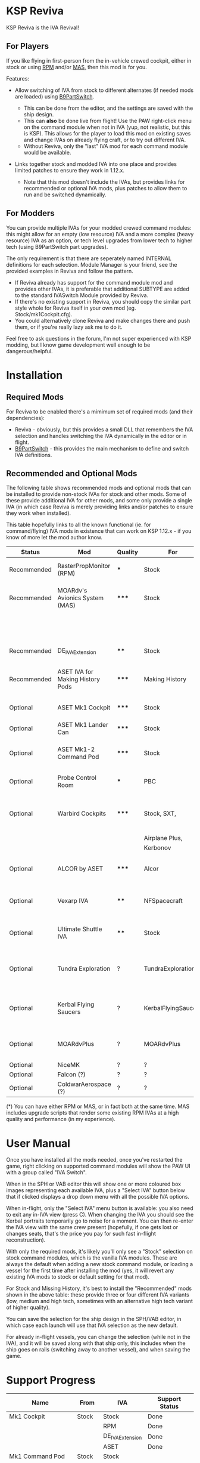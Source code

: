 * KSP Reviva

KSP Reviva is the IVA Revival!

** For Players

If you like flying in first-person from the in-vehicle crewed cockpit, either in stock or
using [[https://forum.kerbalspaceprogram.com/index.php?/topic/190737-18x-112x-rasterpropmonitor-adopted/][RPM]] and/or [[https://forum.kerbalspaceprogram.com/index.php?/topic/160856-wip-111x-moardvs-avionics-systems-mas-interactive-iva-v123-21-may-2021/][MAS,]] then this mod is for you.

Features:

- Allow switching of IVA from stock to different alternates (if needed mods are loaded) using
  [[https://forum.kerbalspaceprogram.com/index.php?/topic/140541-1112-b9partswitch-v2180-march-17/][B9PartSwitch]].
  
  - This can be done from the editor, and the settings are saved with the ship design.
  - This can *also* be done live from flight! Use the PAW right-click menu on the
    command module when not in IVA (yup, not realistic, but this is KSP). This allows for the
    player to load this mod on existing saves and change IVAs on already flying craft, or
    to try out different IVA.
  - Without Reviva, only the "last" IVA mod for each command module would be available.

- Links together stock and modded IVA into one place and provides limited patches to
  ensure they work in 1.12.x.
  
  - Note that this mod doesn't include the IVAs, but provides links for recommended or
    optional IVA mods, plus patches to allow them to run and be switched dynamically.
  
** For Modders

You can provide multiple IVAs for your modded crewed command modules: this might allow for
an empty (low resource) IVA and a more complex (heavy resource) IVA as an option, or tech
level upgrades from lower tech to higher tech (using B9PartSwitch part upgrades).

The only requirement is that there are seperately named INTERNAL definitions for each
selection. Module Manager is your friend, see the provided examples in Reviva and follow
the pattern.

- If Reviva already has support for the command module mod and provides other IVAs, it is
  preferable that additional SUBTYPE are added to the standard IVASwitch Module provided
  by Reviva.
- If there's no existing support in Reviva, you should copy the similar part style whole for
  Reviva itself in your own mod (eg. Stock/mk1Cockpit.cfg).
- You could alternatively clone Reviva and make changes there and push them, or if you're
  really lazy ask me to do it.

Feel free to ask questions in the forum, I'm not super experienced with KSP modding, but I
know game development well enough to be dangerous/helpful.

* Installation

** Required Mods

For Reviva to be enabled there's a mimimum set of required mods (and their dependencies):

- Reviva - obviously, but this provides a small DLL that remembers the IVA selection and
  handles switching the IVA dynamically in the editor or in flight.
- [[https://forum.kerbalspaceprogram.com/index.php?/topic/140541-1112-b9partswitch-v2180-march-17/][B9PartSwitch]] - this provides the main mechanism to define and switch IVA definitions.

** Recommended and Optional Mods

The following table shows recommended mods and optional mods that can be installed to
provide non-stock IVAs for stock and other mods. Some of these provide additional IVA for
other mods, and some only provide a single IVA (in which case Reviva is merely providing
links and/or patches to ensure they work when installed).

This table hopefully links to all the known functional (ie. for command/flying) IVA mods
in existence that can work on KSP 1.12.x - if you know of more let the mod author know.


| Status      | Mod                              | Quality | For                 | Provides                                     | Link |
|-------------+----------------------------------+---------+---------------------+----------------------------------------------+------|
| Recommended | RasterPropMonitor (RPM)          | ***     | Stock               | More complex IVA than stock                  |      |
| Recommended | MOARdv's Avionics System (MAS)   | *****   | Stock               | Successor to RPM (*), includes low tech      |      |
|             |                                  |         |                     | Mk1, Mk1-3 and Mk1 Lander.                   |      |
| Recommended | DE_IVAExtension                  | ****    | Stock               | High tech IVA for all of Stock               |      |
| Recommended | ASET IVA for Making History Pods | *****   | Making History      | High tech IVA for all of Making History      |      |
| Optional    | ASET Mk1 Cockpit                 | *****   | Stock               | High tech analog Mk1 Cockpit                 |      |
| Optional    | ASET Mk1 Lander Can              | *****   | Stock               | High tech Mk1 Lander                         |      |
| Optional    | ASET Mk1-2 Command Pod           | *****   | Stock               | High tech Mk1-3 Command Pod                  |      |
| Optional    | Probe Control Room               | ***     | PBC                 | Probe control room for probes                |      |
| Optional    | Warbird Cockpits                 | *****   | Stock, SXT,         | Analog avaition cockpits for several mods    |      |
|             |                                  |         | Airplane Plus,      |                                              |      |
|             |                                  |         | Kerbonov            |                                              |      |
| Optional    | ALCOR by ASET                    | *****   | Alcor               | High tech 3-man lander capsule               |      |
| Optional    | Vexarp IVA                       | ****    | NFSpacecraft        | Near Future Spacecraft improved IVA          |      |
| Optional    | Ultimate Shuttle IVA             | ****    | Stock               | Retro and modern MK3 Cockpit IVA             |      |
| Optional    | Tundra Exploration               | ?       | TundraExploration   | With MAS has improved alternatives (?)       |      |
| Optional    | Kerbal Flying Saucers            | ?       | KerbalFlyingSaucers | With MAS has improved alternatives (?)       |      |
| Optional    | MOARdvPlus                       | ?       | MOARdvPlus          | With MAS, three BDB Kane/Sarnus IVA (Apollo) |      |
| Optional    | NiceMK                           | ?       | ?                   | ?                                            |      |
| Optional    | Falcon (?)                       | ?       | ?                   | ?                                            |      |
| Optional    | ColdwarAerospace (?)             | ?       | ?                   | ?                                            |      |

(*) You can have either RPM or MAS, or in fact both at the same time. MAS includes upgrade
scripts that render some existing RPM IVAs at a high quality and performance (in my experience).

* User Manual

Once you have installed all the mods needed, once you've restarted the game, right
clicking on supported command modules will show the PAW UI with a group called "IVA
Switch".

When in the SPH or VAB editor this will show one or more coloured box images representing
each available IVA, plus a "Select IVA" button below that if clicked displays a drop down
menu with all the possible IVA options.

When in-flight, only the "Select IVA" menu button is available: you also need to exit any
in-IVA view (press C). When changing the IVA you should see the Kerbal portraits
temporarily go to noise for a moment. You can then re-enter the IVA view with the same
crew present (hopefully, if one gets lost or changes seats, that's the price you pay for
such fast in-flight reconstruction).

With only the required mods, it's likely you'll only see a "Stock" selection on stock command
modules, which is the vanilla IVA modules. These are always the default when adding a new
stock command module, or loading a vessel for the first time after installing the mod
(yes, it will revert any existing IVA mods to stock or default setting for that mod).

For Stock and Missing History, it's best to install the "Recommended" mods shown in the
above table: these provide three or four different IVA variants (low, medium and high
tech, sometimes with an alternative high tech variant of higher quality).

You can save the selection for the ship design in the SPH/VAB editor, in which case each launch
will use that IVA selection as the new default.

For already in-flight vessels, you can change the selection (while not in the IVA), and it
will be saved along with that ship only, this includes when the ship goes on rails
(switching away to another vessel), and when saving the game.

* Support Progress

| Name               | From     | IVA             | Support Status |
|--------------------+----------+-----------------+----------------|
| Mk1 Cockpit        | Stock    | Stock           | Done           |
|                    |          | RPM             | Done           |
|                    |          | DE_IVAExtension | Done           |
|                    |          | ASET            | Done           |
|--------------------+----------+-----------------+----------------|
| Mk1 Command Pod    | Stock    | Stock           |                |
|                    |          | RPM             |                |
|                    |          | DE_IVAExtension |                |
|                    |          | Warbirds        |                |
|--------------------+----------+-----------------+----------------|
| Mk1 Inline Cockpit | Stock    | Stock           |                |
|                    |          | RPM             |                |
|                    |          | DE_IVAExtension |                |
|                    |          | Warbirds        |                |
|                    |          | WarbirdsSI      |                |
|--------------------+----------+-----------------+----------------|
| Mk1 Lander Can     | Stock    | Stock           |                |
|                    |          | RPM             |                |
|                    |          | DE_IVAExtension |                |
|                    |          | ASET            |                |
|--------------------+----------+-----------------+----------------|
| Mk1-3 Command Pod  | Stock    | Stock           |                |
|                    |          | RPM             |                |
|                    |          | DE_IVAExtension |                |
|                    |          | ASET            |                |
|--------------------+----------+-----------------+----------------|
| Mk2 Cockpit        | Stock    | Stock           |                |
|                    |          | RPM             |                |
|                    |          | DE_IVAExtension |                |
|--------------------+----------+-----------------+----------------|
| Mk2 Inline Cockpit | Stock    | Stock           |                |
|                    |          | RPM             |                |
|                    |          | DE_IVAExtension |                |
|                    |          | Warbirds        |                |
|                    |          | WarbirdsSI      |                |
|--------------------+----------+-----------------+----------------|
| Mk2 Lander Can     | Stock    | Stock           |                |
|                    |          | RPM             |                |
|                    |          | DE_IVAExtension |                |
|--------------------+----------+-----------------+----------------|
| Mk3 Cockpit        | Stock    | Stock           |                |
|                    |          | RPM             |                |
|                    |          | DE_IVAExtension |                |
|--------------------+----------+-----------------+----------------|
| PPD-12 Cupola      | Stock    | Stock           |                |
|                    |          | RPM             |                |
|                    |          | DE_IVAExtension |                |
|--------------------+----------+-----------------+----------------|
| KV-1               | MH       | MH              |                |
|                    |          | ASET for MH     |                |
|--------------------+----------+-----------------+----------------|
| KV-2               | MH       | MH              |                |
|                    |          | ASET for MH     |                |
|--------------------+----------+-----------------+----------------|
| KV-3               | MH       | MH              |                |
|                    |          | ASET for MH     |                |
|--------------------+----------+-----------------+----------------|
| Mk2 Command Pod    | MH       | MH              |                |
|                    |          | ASET for MH     |                |
|--------------------+----------+-----------------+----------------|
| M.E.M.             | MH       | MH              |                |
|                    |          | ASET for MH     |                |
|--------------------+----------+-----------------+----------------|
| Probe Control Room | PCR      | PCR             |                |
|                    |          | DE_IVAExtension |                |
|--------------------+----------+-----------------+----------------|
| ALCOR              | ALCOR    | ALCOR           |                |
|--------------------+----------+-----------------+----------------|
|                    |          |                 |                |

* [0/1] Tasks

** TODO Check internalConfig / part for null to stop exceptions
** TODO Switching Warbirds causing errors

#+begin_example
[LOG 22:28:02.614] [Reviva] Switch IVA Mk1InlineInternalASET_WB -> mk1InlineInternal
[LOG 22:28:02.614] [Reviva] Unload in-flight IVA
[LOG 22:28:02.615] [Reviva] Refresh IVA interal model
[LOG 22:28:02.628] [Reviva] Load in-flight IVA
[LOG 22:28:02.629] [Reviva] Switch IVA mk1InlineInternal -> Mk1InlineInternalASET_WB_SI
[LOG 22:28:02.629] [Reviva] Unload in-flight IVA
[LOG 22:28:02.629] [Reviva] Refresh IVA interal model
[LOG 22:28:02.678] [Reviva] Load in-flight IVA
[LOG 22:28:02.681] [Part Mark2Cockpit] [ModuleB9PartSwitch 'IVASwitch'] Switched subtype to WarbirdsSI
[ERR 22:28:02.754] Cannot find an InternalModule of typename 'DPAI_RPM'
[ERR 22:28:02.754] Cannot find an InternalModule of typename 'DPAI_RPM'
[ERR 22:28:02.754] Cannot find an InternalModule of typename 'JSISCANsatRPM'
[ERR 22:28:02.754] Cannot find an InternalModule of typename 'JSISCANsatRPM'
[ERR 22:28:02.756] Cannot find an InternalModule of typename 'AstrogatorMenu'
[ERR 22:28:02.757] Cannot find an InternalModule of typename 'InternalVesselView'
[ERR 22:28:02.757] Cannot find an InternalModule of typename 'InternalVesselView'
[WRN 22:28:02.893] WARNING: Color entry is not formatted properly! Proper format for Colors is r,g,b{,a}
[WRN 22:28:02.921] WARNING: Vector3 entry is not formatted properly! Proper format for Vector3 is x,y,z
[ERR 22:28:02.962] [JSICallbackAnimator]: INITIALIZATION ERROR, CHECK CONFIGURATION.
[EXC 22:28:02.966] NullReferenceException: Object reference not set to an instance of an object
	JSI.CallbackAnimationSet..ctor (ConfigNode node, System.String variableName, InternalProp thisProp) (at <05eb104d0dd24f118b48a18639af1146>:0)
	JSI.JSICallbackAnimator.Start () (at <05eb104d0dd24f118b48a18639af1146>:0)
	UnityEngine.DebugLogHandler:LogException(Exception, Object)
	ModuleManager.UnityLogHandle.InterceptLogHandler:LogException(Exception, Object)
	UnityEngine.Debug:CallOverridenDebugHandler(Exception, Object)
[ERR 22:28:03.063] Cannot find an InternalModule of typename 'JSISCANsatRPM'
[ERR 22:28:03.068] Cannot find an InternalModule of typename 'InternalVesselView'
[ERR 22:28:03.068] Cannot find an InternalModule of typename 'InternalVesselView'
[ERR 22:28:03.068] Cannot find an InternalModule of typename 'EngineIgnitorRPM'
[ERR 22:28:03.069] Cannot find an InternalModule of typename 'DPAI_RPM'
[ERR 22:28:03.069] Cannot find an InternalModule of typename 'DPAI_RPM'
#+end_example

** TODO Initial selection from editor did not work (may be above)
** TODO Add switching of RPM computer with correct fields.
  - May need copy and paste.
** TODO Implement RPM Mk1 Inline
** TODO Implement DE_IVA Mk1 Inline
** TODO Remove Mk1 Inline Warbird version (?)
  - Removing may cause issues if anyone has used this.
** TODO Add in-game option to allow in-flight switching
  - Default is enabled
  - If disabled, only affects career/science modes
** TODO Add support for part upgrades
  - Default to off
  - Start nodes are defined in common .cfg
    - LowTechNode :: roughly equivalent to 1950-1969
    - MediumTechNode :: roughly equivalent to 1970-1989,
    - HighTechNode :: roughly equivalent to 1990-now,
    - FutureTechNode :: roughly equivalent to in-development now
    - FarFutureTechNode :: sci-fi
  - Default are CTT nodes
  - Add in-game option to enable/disable
  - If enabled, only affects career/science modes
